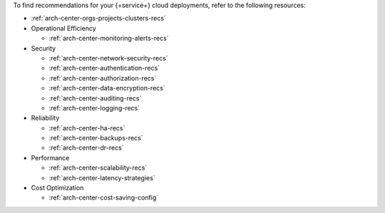 To find recommendations for your {+service+} cloud deployments,
refer to the following resources:

- :ref:`arch-center-orgs-projects-clusters-recs`

- Operational Efficiency

  - :ref:`arch-center-monitoring-alerts-recs`

- Security

  - :ref:`arch-center-network-security-recs`
  - :ref:`arch-center-authentication-recs`
  - :ref:`arch-center-authorization-recs`
  - :ref:`arch-center-data-encryption-recs`
  - :ref:`arch-center-auditing-recs`
  - :ref:`arch-center-logging-recs`

- Reliability

  - :ref:`arch-center-ha-recs`
  - :ref:`arch-center-backups-recs`
  - :ref:`arch-center-dr-recs`

- Performance

  - :ref:`arch-center-scalability-recs`
  - :ref:`arch-center-latency-strategies`

- Cost Optimization

  - :ref:`arch-center-cost-saving-config`
